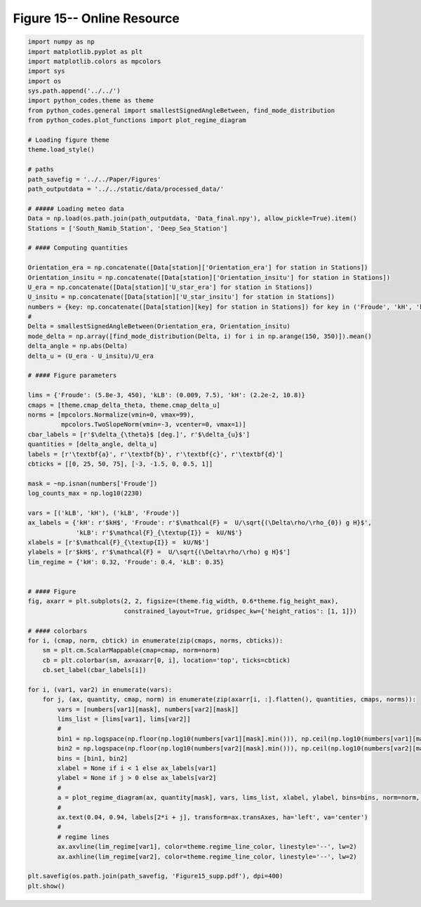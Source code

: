 
.. DO NOT EDIT.
.. THIS FILE WAS AUTOMATICALLY GENERATED BY SPHINX-GALLERY.
.. TO MAKE CHANGES, EDIT THE SOURCE PYTHON FILE:
.. "Paper_figure/Supplementary_Figures/Figure15_supp.py"
.. LINE NUMBERS ARE GIVEN BELOW.

.. only:: html

    .. note::
        :class: sphx-glr-download-link-note

        Click :ref:`here <sphx_glr_download_Paper_figure_Supplementary_Figures_Figure15_supp.py>`
        to download the full example code

.. rst-class:: sphx-glr-example-title

.. _sphx_glr_Paper_figure_Supplementary_Figures_Figure15_supp.py:


============================
Figure 15-- Online Resource
============================

.. GENERATED FROM PYTHON SOURCE LINES 7-95



.. image-sg:: /Paper_figure/Supplementary_Figures/images/sphx_glr_Figure15_supp_001.png
   :alt: Figure15 supp
   :srcset: /Paper_figure/Supplementary_Figures/images/sphx_glr_Figure15_supp_001.png
   :class: sphx-glr-single-img





.. code-block:: default


    import numpy as np
    import matplotlib.pyplot as plt
    import matplotlib.colors as mpcolors
    import sys
    import os
    sys.path.append('../../')
    import python_codes.theme as theme
    from python_codes.general import smallestSignedAngleBetween, find_mode_distribution
    from python_codes.plot_functions import plot_regime_diagram

    # Loading figure theme
    theme.load_style()

    # paths
    path_savefig = '../../Paper/Figures'
    path_outputdata = '../../static/data/processed_data/'

    # ##### Loading meteo data
    Data = np.load(os.path.join(path_outputdata, 'Data_final.npy'), allow_pickle=True).item()
    Stations = ['South_Namib_Station', 'Deep_Sea_Station']

    # #### Computing quantities

    Orientation_era = np.concatenate([Data[station]['Orientation_era'] for station in Stations])
    Orientation_insitu = np.concatenate([Data[station]['Orientation_insitu'] for station in Stations])
    U_era = np.concatenate([Data[station]['U_star_era'] for station in Stations])
    U_insitu = np.concatenate([Data[station]['U_star_insitu'] for station in Stations])
    numbers = {key: np.concatenate([Data[station][key] for station in Stations]) for key in ('Froude', 'kH', 'kLB')}
    #
    Delta = smallestSignedAngleBetween(Orientation_era, Orientation_insitu)
    mode_delta = np.array([find_mode_distribution(Delta, i) for i in np.arange(150, 350)]).mean()
    delta_angle = np.abs(Delta)
    delta_u = (U_era - U_insitu)/U_era

    # #### Figure parameters

    lims = {'Froude': (5.8e-3, 450), 'kLB': (0.009, 7.5), 'kH': (2.2e-2, 10.8)}
    cmaps = [theme.cmap_delta_theta, theme.cmap_delta_u]
    norms = [mpcolors.Normalize(vmin=0, vmax=99),
             mpcolors.TwoSlopeNorm(vmin=-3, vcenter=0, vmax=1)]
    cbar_labels = [r'$\delta_{\theta}$ [deg.]', r'$\delta_{u}$']
    quantities = [delta_angle, delta_u]
    labels = [r'\textbf{a}', r'\textbf{b}', r'\textbf{c}', r'\textbf{d}']
    cbticks = [[0, 25, 50, 75], [-3, -1.5, 0, 0.5, 1]]

    mask = ~np.isnan(numbers['Froude'])
    log_counts_max = np.log10(2230)

    vars = [('kLB', 'kH'), ('kLB', 'Froude')]
    ax_labels = {'kH': r'$kH$', 'Froude': r'$\mathcal{F} =  U/\sqrt{(\Delta\rho/\rho_{0}) g H}$',
                 'kLB': r'$\mathcal{F}_{\textup{I}} =  kU/N$'}
    xlabels = [r'$\mathcal{F}_{\textup{I}} =  kU/N$']
    ylabels = [r'$kH$', r'$\mathcal{F} =  U/\sqrt{(\Delta\rho/\rho) g H}$']
    lim_regime = {'kH': 0.32, 'Froude': 0.4, 'kLB': 0.35}


    # #### Figure
    fig, axarr = plt.subplots(2, 2, figsize=(theme.fig_width, 0.6*theme.fig_height_max),
                              constrained_layout=True, gridspec_kw={'height_ratios': [1, 1]})

    # #### colorbars
    for i, (cmap, norm, cbtick) in enumerate(zip(cmaps, norms, cbticks)):
        sm = plt.cm.ScalarMappable(cmap=cmap, norm=norm)
        cb = plt.colorbar(sm, ax=axarr[0, i], location='top', ticks=cbtick)
        cb.set_label(cbar_labels[i])

    for i, (var1, var2) in enumerate(vars):
        for j, (ax, quantity, cmap, norm) in enumerate(zip(axarr[i, :].flatten(), quantities, cmaps, norms)):
            vars = [numbers[var1][mask], numbers[var2][mask]]
            lims_list = [lims[var1], lims[var2]]
            #
            bin1 = np.logspace(np.floor(np.log10(numbers[var1][mask].min())), np.ceil(np.log10(numbers[var1][mask].max())), 50)
            bin2 = np.logspace(np.floor(np.log10(numbers[var2][mask].min())), np.ceil(np.log10(numbers[var2][mask].max())), 50)
            bins = [bin1, bin2]
            xlabel = None if i < 1 else ax_labels[var1]
            ylabel = None if j > 0 else ax_labels[var2]
            #
            a = plot_regime_diagram(ax, quantity[mask], vars, lims_list, xlabel, ylabel, bins=bins, norm=norm, cmap=cmap, type='binned')
            #
            ax.text(0.04, 0.94, labels[2*i + j], transform=ax.transAxes, ha='left', va='center')
            #
            # regime lines
            ax.axvline(lim_regime[var1], color=theme.regime_line_color, linestyle='--', lw=2)
            ax.axhline(lim_regime[var2], color=theme.regime_line_color, linestyle='--', lw=2)

    plt.savefig(os.path.join(path_savefig, 'Figure15_supp.pdf'), dpi=400)
    plt.show()


.. rst-class:: sphx-glr-timing

   **Total running time of the script:** ( 0 minutes  3.526 seconds)


.. _sphx_glr_download_Paper_figure_Supplementary_Figures_Figure15_supp.py:


.. only :: html

 .. container:: sphx-glr-footer
    :class: sphx-glr-footer-example



  .. container:: sphx-glr-download sphx-glr-download-python

     :download:`Download Python source code: Figure15_supp.py <Figure15_supp.py>`



  .. container:: sphx-glr-download sphx-glr-download-jupyter

     :download:`Download Jupyter notebook: Figure15_supp.ipynb <Figure15_supp.ipynb>`


.. only:: html

 .. rst-class:: sphx-glr-signature

    `Gallery generated by Sphinx-Gallery <https://sphinx-gallery.github.io>`_
